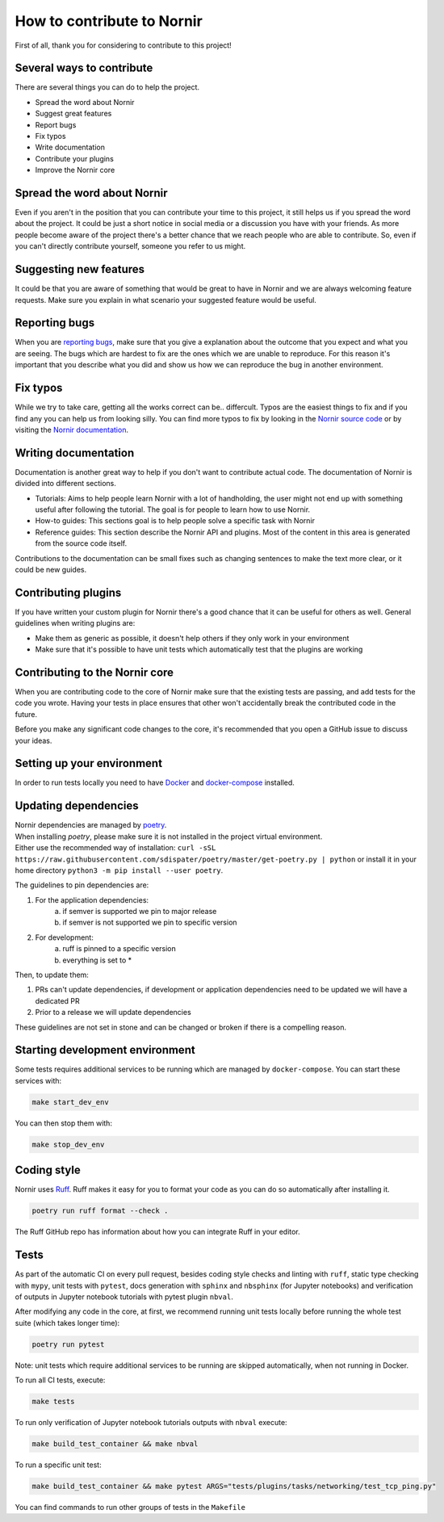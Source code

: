 How to contribute to Nornir
============================

First of all, thank you for considering to contribute to this project!

Several ways to contribute
--------------------------

There are several things you can do to help the project.

- Spread the word about Nornir
- Suggest great features
- Report bugs
- Fix typos
- Write documentation
- Contribute your plugins
- Improve the Nornir core

Spread the word about Nornir
-----------------------------

Even if you aren't in the position that you can contribute your time to this project, it still helps us if you spread the word about the project. It could be just a short notice in social media or a discussion you have with your friends. As more people become aware of the project there's a better chance that we reach people who are able to contribute. So, even if you can't directly contribute yourself, someone you refer to us might.

Suggesting new features
-----------------------

It could be that you are aware of something that would be great to have in Nornir and we are always welcoming feature requests. Make sure you explain in what scenario your suggested feature would be useful.

Reporting bugs
--------------

When you are `reporting bugs <https://github.com/nornir-automation/nornir/issues>`_, make sure that you give a explanation about the outcome that you expect and what you are seeing. The bugs which are hardest to fix are the ones which we are unable to reproduce. For this reason it's important that you describe what you did and show us how we can reproduce the bug in another environment.

Fix typos
---------

While we try to take care, getting all the works correct can be.. differcult. Typos are the easiest things to fix and if you find any you can help us from looking silly. You can find more typos to fix by looking in the `Nornir source code <https://github.com/nornir-automation/nornir/tree/develop/nornir>`_ or by visiting the `Nornir documentation <https://nornir.readthedocs.io>`_.

Writing documentation
---------------------

Documentation is another great way to help if you don't want to contribute actual code. The documentation of Nornir is divided into different sections.

- Tutorials: Aims to help people learn Nornir with a lot of handholding, the user might not end up with something useful after following the tutorial. The goal is for people to learn how to use Nornir.
- How-to guides: This sections goal is to help people solve a specific task with Nornir
- Reference guides: This section describe the Nornir API and plugins. Most of the content in this area is generated from the source code itself.

Contributions to the documentation can be small fixes such as changing sentences to make the text more clear, or it could be new guides.

Contributing plugins
--------------------

If you have written your custom plugin for Nornir there's a good chance that it can be useful for others as well. General guidelines when writing plugins are:

- Make them as generic as possible, it doesn't help others if they only work in your environment
- Make sure that it's possible to have unit tests which automatically test that the plugins are working


Contributing to the Nornir core
--------------------------------

When you are contributing code to the core of Nornir make sure that the existing tests are passing, and add tests for the code you wrote. Having your tests in place ensures that other won't accidentally break the contributed code in the future.

Before you make any significant code changes to the core, it's recommended that you open a GitHub issue to discuss your ideas.

Setting up your environment
---------------------------

In order to run tests locally you need to have `Docker <https://docs.docker.com/install/>`_ and `docker-compose <https://docs.docker.com/compose/>`_ installed.

Updating dependencies
---------------------

| Nornir dependencies are managed by `poetry <https://github.com/sdispater/poetry>`_.
| When installing `poetry`, please make sure it is not installed in the project virtual environment.
| Either use the recommended way of installation: ``curl -sSL https://raw.githubusercontent.com/sdispater/poetry/master/get-poetry.py | python`` or install it in your home directory ``python3 -m pip install --user poetry``.

The guidelines to pin dependencies are:

1. For the application dependencies:
    a. if semver is supported we pin to major release
    b. if semver is not supported we pin to specific version
2. For development:
    a. ruff is pinned to a specific version
    b. everything is set to *

Then, to update them:

1. PRs can't update dependencies, if development or application dependencies need to be updated we will have a dedicated PR
2. Prior to a release we will update dependencies

These guidelines are not set in stone and can be changed or broken if there is a compelling reason.

Starting development environment
--------------------------------
Some tests requires additional services to be running which are managed by ``docker-compose``. You can start these services with:

.. code-block:: bash

   make start_dev_env

You can then stop them with:

.. code-block:: bash

   make stop_dev_env


Coding style
------------

Nornir uses `Ruff <https://docs.astral.sh/ruff/>`_. Ruff makes it easy for you to format your code as you can do so automatically after installing it.

.. code-block:: bash

   poetry run ruff format --check .

The Ruff GitHub repo has information about how you can integrate Ruff in your editor.

Tests
-------------
As part of the automatic CI on every pull request, besides coding style checks and linting with ``ruff``, static type checking with ``mypy``, unit tests with ``pytest``, docs generation with ``sphinx`` and ``nbsphinx`` (for Jupyter notebooks) and verification of outputs in Jupyter notebook tutorials with pytest plugin ``nbval``.

After modifying any code in the core, at first, we recommend running unit tests locally before running the whole test suite (which takes longer time):

.. code-block:: bash

   poetry run pytest

Note: unit tests which require additional services to be running are skipped automatically, when not running in Docker.

To run all CI tests, execute:

.. code-block:: bash

   make tests

To run only verification of Jupyter notebook tutorials outputs with ``nbval`` execute:

.. code-block:: bash

   make build_test_container && make nbval


To run a specific unit test:

.. code-block:: bash

   make build_test_container && make pytest ARGS="tests/plugins/tasks/networking/test_tcp_ping.py"

You can find commands to run other groups of tests in the ``Makefile``
